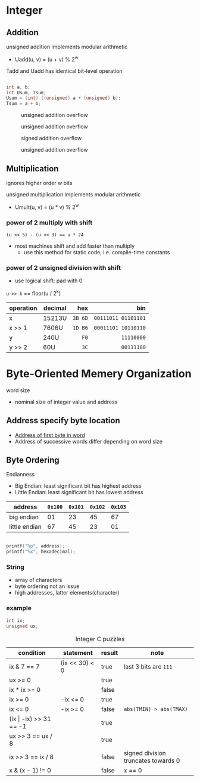 #+DATE: <2016-03-30 Wed>

* Integer

** Addition

unsigned addition implements modular arithmetic
 - Uadd(u, v) = (u + v) % 2^{w}

Tadd and Uadd has identical bit-level operation

#+BEGIN_SRC C

int a, b;
int Usum, Tsum;
Usum = (int) ((unsigned) a + (unsigned) b);
Tsum = a + b;

#+END_SRC

#+CAPTION: unsigned addition overflow
#+ATTR_HTML: :width 500px
[[./res/unsigned_overflow.png]]
#+CAPTION: unsigned addition overflow
#+ATTR_HTML: :width 500px
[[./res/unsigned_addition.png]]
#+CAPTION: signed addition overflow
#+ATTR_HTML: :width 500px
[[./res/signed_overflow.png]]
#+CAPTION: unsigned addition overflow
#+ATTR_HTML: :width 500px
[[./res/signed_addition.png]]

** Multiplication

ignores higher order w bits

unsigned multiplication implements modular arithmetic
 - Umult(u, v) = (u * v) % 2^{w}

*** power of 2 multiply with shift

~(u << 5) - (u << 3) == u * 24~

 - most machines shift and add faster than multiply
   - use this method for static code, i.e. compile-time constants

*** power of 2 unsigned division with shift

 - use logical shift: pad with 0

=u >> k= == floor(u / 2^{k})

| operation | decimal |     hex |                 bin |
|           |         |     <r> |                 <r> |
|-----------+---------+---------+---------------------|
| x         | 15213U  | =3B 6D= | =00111011 01101101= |
| x >> 1    | 7606U   | =1D B6= | =00011101 10110110= |
| y         | 240U    |    =F0= |          =11110000= |
| y >> 2    | 60U     |    =3C= |          =00111100= |


* Byte-Oriented Memery Organization

word size
 - nominal size of integer value and address

** Address specify byte location
 - _Address of first byte in word_
 - Address of successive words differ
   depending on word size

** Byte Ordering

Endianness

 - Big Endian: least significant bit has highest address
 - Little Endian: least significant bit has lowest address

| address       | =0x100= | =0x101= | =0x102= | =0x103= |
|---------------+---------+---------+---------+---------|
| big endian    |      01 |      23 |      45 |      67 |
| little endian |      67 |      45 |      23 |      01 |

#+BEGIN_SRC C

printf("%p", address);
printf("%x", hexadecimal);

#+END_SRC

*** String

 - array of characters
 - byte ordering not an issue
 - high addresses, latter elements(character)

*** example

#+BEGIN_SRC C
int ix;
unsigned ux;
#+END_SRC

#+CAPTION: Integer C puzzles
| condition                  | statement      | result | note                                |
|----------------------------+----------------+--------+-------------------------------------|
| ix & 7 == 7                | (ix << 30) < 0 | true   | last 3 bits are =111=               |
| ux >= 0                    |                | true   |                                     |
| ix * ix >= 0               |                | false  |                                     |
| ix >= 0                    | -ix <= 0       | true   |                                     |
| ix <= 0                    | -ix >= 0       | false  | =abs(TMIN) > abs(TMAX)=             |
| (ix \vert -ix) >> 31 == -1 |                | true   |                                     |
| ux >> 3 == ux / 8          |                | true   |                                     |
| ix >> 3 == ix / 8          |                | false  | signed division truncates towards 0 |
| x & (x - 1) != 0           |                | false  | x == 0                              |
